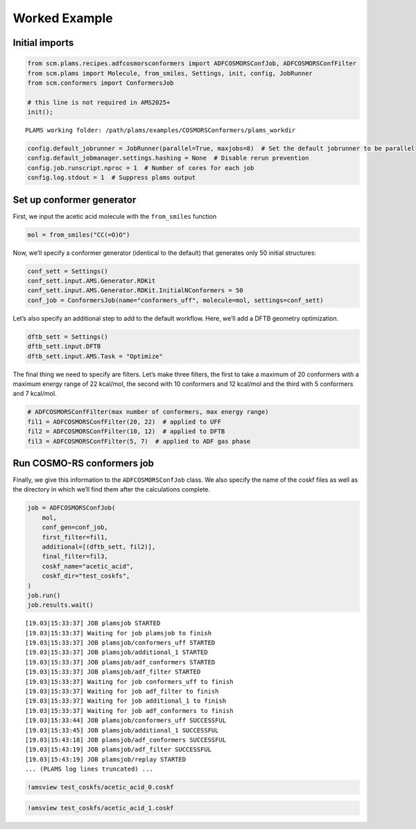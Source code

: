 Worked Example
--------------

Initial imports
~~~~~~~~~~~~~~~

.. code:: ipython3

   from scm.plams.recipes.adfcosmorsconformers import ADFCOSMORSConfJob, ADFCOSMORSConfFilter
   from scm.plams import Molecule, from_smiles, Settings, init, config, JobRunner
   from scm.conformers import ConformersJob

   # this line is not required in AMS2025+
   init();

::

   PLAMS working folder: /path/plams/examples/COSMORSConformers/plams_workdir

.. code:: ipython3

   config.default_jobrunner = JobRunner(parallel=True, maxjobs=8)  # Set the default jobrunner to be parallel
   config.default_jobmanager.settings.hashing = None  # Disable rerun prevention
   config.job.runscript.nproc = 1  # Number of cores for each job
   config.log.stdout = 1  # Suppress plams output

Set up conformer generator
~~~~~~~~~~~~~~~~~~~~~~~~~~

First, we input the acetic acid molecule with the ``from_smiles`` function

.. code:: ipython3

   mol = from_smiles("CC(=O)O")

Now, we’ll specify a conformer generator (identical to the default) that generates only 50 initial structures:

.. code:: ipython3

   conf_sett = Settings()
   conf_sett.input.AMS.Generator.RDKit
   conf_sett.input.AMS.Generator.RDKit.InitialNConformers = 50
   conf_job = ConformersJob(name="conformers_uff", molecule=mol, settings=conf_sett)

Let’s also specify an additional step to add to the default workflow. Here, we’ll add a DFTB geometry optimization.

.. code:: ipython3

   dftb_sett = Settings()
   dftb_sett.input.DFTB
   dftb_sett.input.AMS.Task = "Optimize"

The final thing we need to specify are filters. Let’s make three filters, the first to take a maximum of 20 conformers with a maximum energy range of 22 kcal/mol, the second with 10 conformers and 12 kcal/mol and the third with 5 conformers and 7 kcal/mol.

.. code:: ipython3

   # ADFCOSMORSConfFilter(max number of conformers, max energy range)
   fil1 = ADFCOSMORSConfFilter(20, 22)  # applied to UFF
   fil2 = ADFCOSMORSConfFilter(10, 12)  # applied to DFTB
   fil3 = ADFCOSMORSConfFilter(5, 7)  # applied to ADF gas phase

Run COSMO-RS conformers job
~~~~~~~~~~~~~~~~~~~~~~~~~~~

Finally, we give this information to the ``ADFCOSMORSConfJob`` class. We also specify the name of the coskf files as well as the directory in which we’ll find them after the calculations complete.

.. code:: ipython3

   job = ADFCOSMORSConfJob(
       mol,
       conf_gen=conf_job,
       first_filter=fil1,
       additional=[(dftb_sett, fil2)],
       final_filter=fil3,
       coskf_name="acetic_acid",
       coskf_dir="test_coskfs",
   )
   job.run()
   job.results.wait()

::

   [19.03|15:33:37] JOB plamsjob STARTED
   [19.03|15:33:37] Waiting for job plamsjob to finish
   [19.03|15:33:37] JOB plamsjob/conformers_uff STARTED
   [19.03|15:33:37] JOB plamsjob/additional_1 STARTED
   [19.03|15:33:37] JOB plamsjob/adf_conformers STARTED
   [19.03|15:33:37] JOB plamsjob/adf_filter STARTED
   [19.03|15:33:37] Waiting for job conformers_uff to finish
   [19.03|15:33:37] Waiting for job adf_filter to finish
   [19.03|15:33:37] Waiting for job additional_1 to finish
   [19.03|15:33:37] Waiting for job adf_conformers to finish
   [19.03|15:33:44] JOB plamsjob/conformers_uff SUCCESSFUL
   [19.03|15:33:45] JOB plamsjob/additional_1 SUCCESSFUL
   [19.03|15:43:18] JOB plamsjob/adf_conformers SUCCESSFUL
   [19.03|15:43:19] JOB plamsjob/adf_filter SUCCESSFUL
   [19.03|15:43:19] JOB plamsjob/replay STARTED
   ... (PLAMS log lines truncated) ...

.. code:: ipython3

   !amsview test_coskfs/acetic_acid_0.coskf

.. code:: ipython3

   !amsview test_coskfs/acetic_acid_1.coskf
